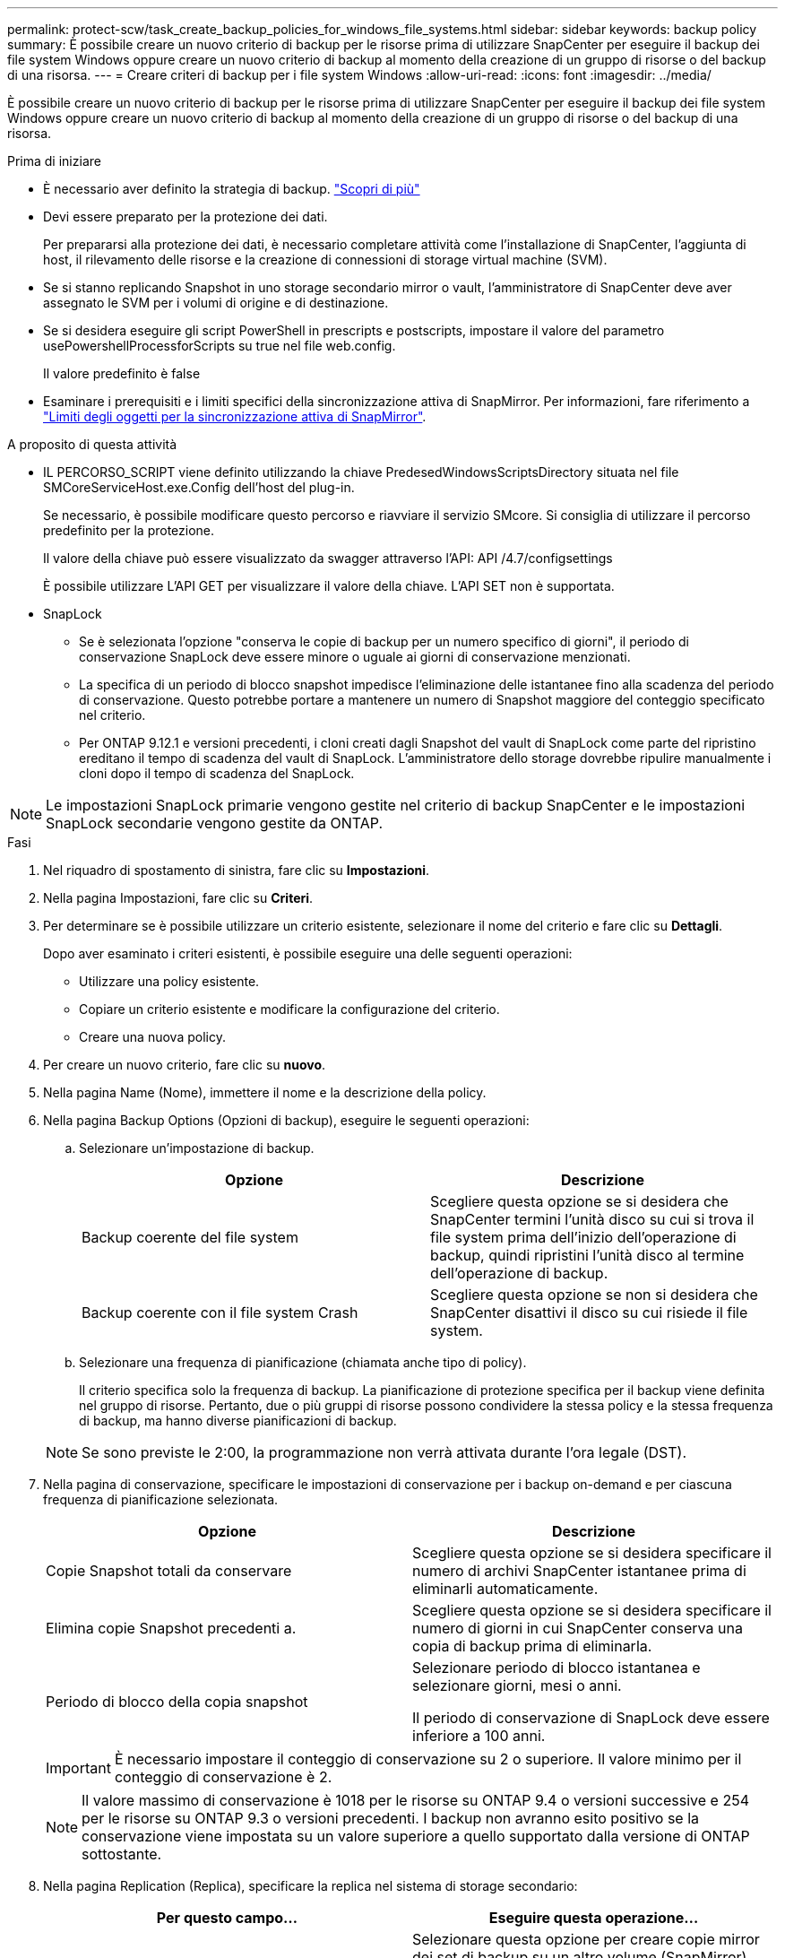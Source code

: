 ---
permalink: protect-scw/task_create_backup_policies_for_windows_file_systems.html 
sidebar: sidebar 
keywords: backup policy 
summary: È possibile creare un nuovo criterio di backup per le risorse prima di utilizzare SnapCenter per eseguire il backup dei file system Windows oppure creare un nuovo criterio di backup al momento della creazione di un gruppo di risorse o del backup di una risorsa. 
---
= Creare criteri di backup per i file system Windows
:allow-uri-read: 
:icons: font
:imagesdir: ../media/


[role="lead"]
È possibile creare un nuovo criterio di backup per le risorse prima di utilizzare SnapCenter per eseguire il backup dei file system Windows oppure creare un nuovo criterio di backup al momento della creazione di un gruppo di risorse o del backup di una risorsa.

.Prima di iniziare
* È necessario aver definito la strategia di backup. link:task_define_a_backup_strategy_for_windows_file_systems.html["Scopri di più"^]
* Devi essere preparato per la protezione dei dati.
+
Per prepararsi alla protezione dei dati, è necessario completare attività come l'installazione di SnapCenter, l'aggiunta di host, il rilevamento delle risorse e la creazione di connessioni di storage virtual machine (SVM).

* Se si stanno replicando Snapshot in uno storage secondario mirror o vault, l'amministratore di SnapCenter deve aver assegnato le SVM per i volumi di origine e di destinazione.
* Se si desidera eseguire gli script PowerShell in prescripts e postscripts, impostare il valore del parametro usePowershellProcessforScripts su true nel file web.config.
+
Il valore predefinito è false

* Esaminare i prerequisiti e i limiti specifici della sincronizzazione attiva di SnapMirror. Per informazioni, fare riferimento a https://docs.netapp.com/us-en/ontap/smbc/considerations-limits.html#volumes["Limiti degli oggetti per la sincronizzazione attiva di SnapMirror"].


.A proposito di questa attività
* IL PERCORSO_SCRIPT viene definito utilizzando la chiave PredesedWindowsScriptsDirectory situata nel file SMCoreServiceHost.exe.Config dell'host del plug-in.
+
Se necessario, è possibile modificare questo percorso e riavviare il servizio SMcore. Si consiglia di utilizzare il percorso predefinito per la protezione.

+
Il valore della chiave può essere visualizzato da swagger attraverso l'API: API /4.7/configsettings

+
È possibile utilizzare L'API GET per visualizzare il valore della chiave. L'API SET non è supportata.

* SnapLock
+
** Se è selezionata l'opzione "conserva le copie di backup per un numero specifico di giorni", il periodo di conservazione SnapLock deve essere minore o uguale ai giorni di conservazione menzionati.
** La specifica di un periodo di blocco snapshot impedisce l'eliminazione delle istantanee fino alla scadenza del periodo di conservazione. Questo potrebbe portare a mantenere un numero di Snapshot maggiore del conteggio specificato nel criterio.
** Per ONTAP 9.12.1 e versioni precedenti, i cloni creati dagli Snapshot del vault di SnapLock come parte del ripristino ereditano il tempo di scadenza del vault di SnapLock. L'amministratore dello storage dovrebbe ripulire manualmente i cloni dopo il tempo di scadenza del SnapLock.





NOTE: Le impostazioni SnapLock primarie vengono gestite nel criterio di backup SnapCenter e le impostazioni SnapLock secondarie vengono gestite da ONTAP.

.Fasi
. Nel riquadro di spostamento di sinistra, fare clic su *Impostazioni*.
. Nella pagina Impostazioni, fare clic su *Criteri*.
. Per determinare se è possibile utilizzare un criterio esistente, selezionare il nome del criterio e fare clic su *Dettagli*.
+
Dopo aver esaminato i criteri esistenti, è possibile eseguire una delle seguenti operazioni:

+
** Utilizzare una policy esistente.
** Copiare un criterio esistente e modificare la configurazione del criterio.
** Creare una nuova policy.


. Per creare un nuovo criterio, fare clic su *nuovo*.
. Nella pagina Name (Nome), immettere il nome e la descrizione della policy.
. Nella pagina Backup Options (Opzioni di backup), eseguire le seguenti operazioni:
+
.. Selezionare un'impostazione di backup.
+
|===
| Opzione | Descrizione 


 a| 
Backup coerente del file system
 a| 
Scegliere questa opzione se si desidera che SnapCenter termini l'unità disco su cui si trova il file system prima dell'inizio dell'operazione di backup, quindi ripristini l'unità disco al termine dell'operazione di backup.



 a| 
Backup coerente con il file system Crash
 a| 
Scegliere questa opzione se non si desidera che SnapCenter disattivi il disco su cui risiede il file system.

|===
.. Selezionare una frequenza di pianificazione (chiamata anche tipo di policy).
+
Il criterio specifica solo la frequenza di backup. La pianificazione di protezione specifica per il backup viene definita nel gruppo di risorse. Pertanto, due o più gruppi di risorse possono condividere la stessa policy e la stessa frequenza di backup, ma hanno diverse pianificazioni di backup.

+

NOTE: Se sono previste le 2:00, la programmazione non verrà attivata durante l'ora legale (DST).



. Nella pagina di conservazione, specificare le impostazioni di conservazione per i backup on-demand e per ciascuna frequenza di pianificazione selezionata.
+
|===
| Opzione | Descrizione 


 a| 
Copie Snapshot totali da conservare
 a| 
Scegliere questa opzione se si desidera specificare il numero di archivi SnapCenter istantanee prima di eliminarli automaticamente.



 a| 
Elimina copie Snapshot precedenti a.
 a| 
Scegliere questa opzione se si desidera specificare il numero di giorni in cui SnapCenter conserva una copia di backup prima di eliminarla.



 a| 
Periodo di blocco della copia snapshot
 a| 
Selezionare periodo di blocco istantanea e selezionare giorni, mesi o anni.

Il periodo di conservazione di SnapLock deve essere inferiore a 100 anni.

|===
+

IMPORTANT: È necessario impostare il conteggio di conservazione su 2 o superiore. Il valore minimo per il conteggio di conservazione è 2.

+

NOTE: Il valore massimo di conservazione è 1018 per le risorse su ONTAP 9.4 o versioni successive e 254 per le risorse su ONTAP 9.3 o versioni precedenti. I backup non avranno esito positivo se la conservazione viene impostata su un valore superiore a quello supportato dalla versione di ONTAP sottostante.

. Nella pagina Replication (Replica), specificare la replica nel sistema di storage secondario:
+
|===
| Per questo campo... | Eseguire questa operazione... 


 a| 
*Aggiornare SnapMirror dopo aver creato una copia Snapshot locale*
 a| 
Selezionare questa opzione per creare copie mirror dei set di backup su un altro volume (SnapMirror).

Questa opzione deve essere abilitata per la sincronizzazione attiva di SnapSnapMirror.

Durante la replica secondaria, il tempo di scadenza del SnapLock carica il tempo di scadenza del SnapLock primario. Fare clic sul pulsante *Aggiorna* nella pagina topologia per aggiornare il tempo di scadenza SnapLock secondario e primario recuperato da ONTAP.

Vedere link:../protect-scw/task_view_related_backups_and_clones_in_the_topology_page.html["Visualizzare i backup e i cloni correlati nella pagina topologia"].



 a| 
Aggiornare SnapVault dopo aver creato una copia Snapshot
 a| 
Selezionare questa opzione per eseguire la replica del backup disk-to-disk.

Durante la replica secondaria, il tempo di scadenza del SnapLock carica il tempo di scadenza del SnapLock primario. Fare clic sul pulsante Aggiorna nella pagina topologia per aggiornare il tempo di scadenza SnapLock secondario e primario recuperato da ONTAP.

Quando SnapLock è configurato solo sul secondario da ONTAP noto come vault di SnapLock, facendo clic sul pulsante Aggiorna nella pagina topologia si aggiorna il periodo di blocco sul secondario recuperato da ONTAP.

Per ulteriori informazioni sul vault di SnapLock, vedere https://docs.netapp.com/us-en/ontap/snaplock/commit-snapshot-copies-worm-concept.html["Assegnare le copie Snapshot a WORM su una destinazione del vault"]



 a| 
Etichetta del criterio secondario
 a| 
Selezionare un'etichetta Snapshot.

A seconda dell'etichetta Snapshot selezionata, ONTAP applica la politica di conservazione Snapshot secondaria corrispondente all'etichetta.


NOTE: Se è stato selezionato *Update SnapMirror dopo la creazione di una copia Snapshot locale*, è possibile specificare l'etichetta del criterio secondario. Tuttavia, se è stato selezionato *Aggiorna SnapVault dopo la creazione di una copia Snapshot locale*, è necessario specificare l'etichetta del criterio secondario.



 a| 
Numero tentativi di errore
 a| 
Immettere il numero di tentativi di replica che devono verificarsi prima dell'arresto del processo.

|===
+

NOTE: È necessario configurare il criterio di conservazione SnapMirror in ONTAP per lo storage secondario, in modo da evitare di raggiungere il limite massimo di Snapshot sullo storage secondario.

. Nella pagina script, immettere il percorso del prescrittore o del postscript che si desidera venga eseguito dal server SnapCenter rispettivamente prima o dopo l'operazione di backup e un limite di tempo che SnapCenter attende l'esecuzione dello script prima del timeout.
+
Ad esempio, è possibile eseguire uno script per aggiornare i trap SNMP, automatizzare gli avvisi e inviare i registri.

+

NOTE: Il percorso prescripts o postscripts non deve includere dischi o condivisioni. Il percorso deve essere relativo al PERCORSO_SCRIPT.

. Esaminare il riepilogo, quindi fare clic su *fine*.

